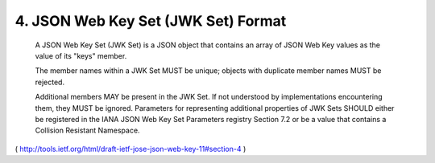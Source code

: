 4.  JSON Web Key Set (JWK Set) Format
====================================================

   A JSON Web Key Set (JWK Set) is a JSON object that contains an array
   of JSON Web Key values as the value of its "keys" member.

   The member names within a JWK Set MUST be unique; objects with
   duplicate member names MUST be rejected.

   Additional members MAY be present in the JWK Set. If not understood
   by implementations encountering them, they MUST be ignored.
   Parameters for representing additional properties of JWK Sets SHOULD
   either be registered in the IANA JSON Web Key Set Parameters registry
   Section 7.2 or be a value that contains a Collision Resistant
   Namespace.

( http://tools.ietf.org/html/draft-ietf-jose-json-web-key-11#section-4 )
